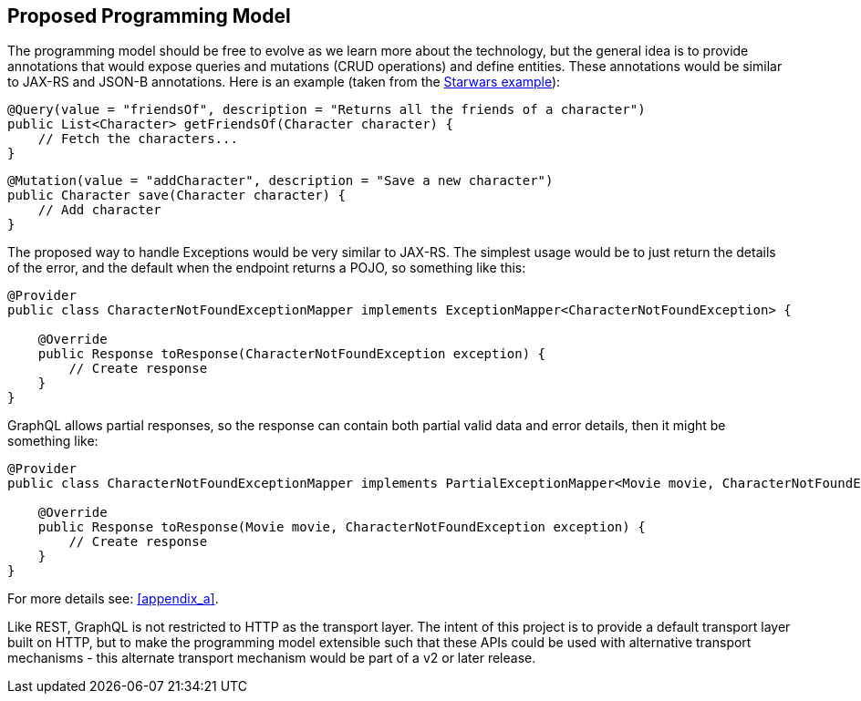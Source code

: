 //
// Copyright (c) 2019 Contributors to the Eclipse Foundation
//
// See the NOTICE file(s) distributed with this work for additional
// information regarding copyright ownership.
//
// Licensed under the Apache License, Version 2.0 (the "License");
// you may not use this file except in compliance with the License.
// You may obtain a copy of the License at
//
//     http://www.apache.org/licenses/LICENSE-2.0
//
// Unless required by applicable law or agreed to in writing, software
// distributed under the License is distributed on an "AS IS" BASIS,
// WITHOUT WARRANTIES OR CONDITIONS OF ANY KIND, either express or implied.
// See the License for the specific language governing permissions and
// limitations under the License.
//
[[proposed_programming_model]]
== Proposed Programming Model

The programming model should be free to evolve as we learn more about the technology, but the general idea is to provide annotations that would expose queries and mutations (CRUD operations) and define entities. 
These annotations would be similar to JAX-RS and JSON-B annotations. Here is an example (taken from the https://github.com/thejibz/graphql-starwars[Starwars example]):

[source,java,numbered]
----
@Query(value = "friendsOf", description = "Returns all the friends of a character")
public List<Character> getFriendsOf(Character character) {
    // Fetch the characters...
}
----

[source,java,numbered]
----
@Mutation(value = "addCharacter", description = "Save a new character")
public Character save(Character character) {
    // Add character
}
----

The proposed way to handle Exceptions would be very similar to JAX-RS. 
The simplest usage would be to just return the details of the error, and the default when the endpoint returns a POJO, so something like this:

[source,java,numbered]
----
@Provider
public class CharacterNotFoundExceptionMapper implements ExceptionMapper<CharacterNotFoundException> {

    @Override
    public Response toResponse(CharacterNotFoundException exception) {
        // Create response
    }
}
----

GraphQL allows partial responses, so the response can contain both partial valid data and error details, then it might be something like:

[source,java,numbered]
----
@Provider
public class CharacterNotFoundExceptionMapper implements PartialExceptionMapper<Movie movie, CharacterNotFoundException> {

    @Override
    public Response toResponse(Movie movie, CharacterNotFoundException exception) {
        // Create response	
    }
}
----

For more details see: <<appendix_a>>.

Like REST, GraphQL is not restricted to HTTP as the transport layer. 
The intent of this project is to provide a default transport layer built on HTTP, 
but to make the programming model extensible such that these APIs could be used with alternative transport mechanisms - this alternate transport mechanism would be part of a v2 or later release.  
